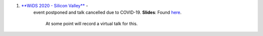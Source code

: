 .. title: Talks
.. slug: talks
.. date: 2020-03-21 14:35:32 UTC-07:00
.. tags: 
.. category: 
.. link: 
.. description: 
.. type: text

1. `**WiDS 2020 - Silicon Valley** <https://events.sap.com/us/wids-2020-sv/en/speaker>`_ - 
    event postponed and talk cancelled due to COVID-19.  
    **Slides**: Found `here <https://docs.google.com/presentation/d/1T3Q02TT7cwgVeB9D4zPORWlEiy6oJbeKpc2grMR7Xic/edit?usp=sharing>`_. 
            At some point will record a virtual talk for this.

